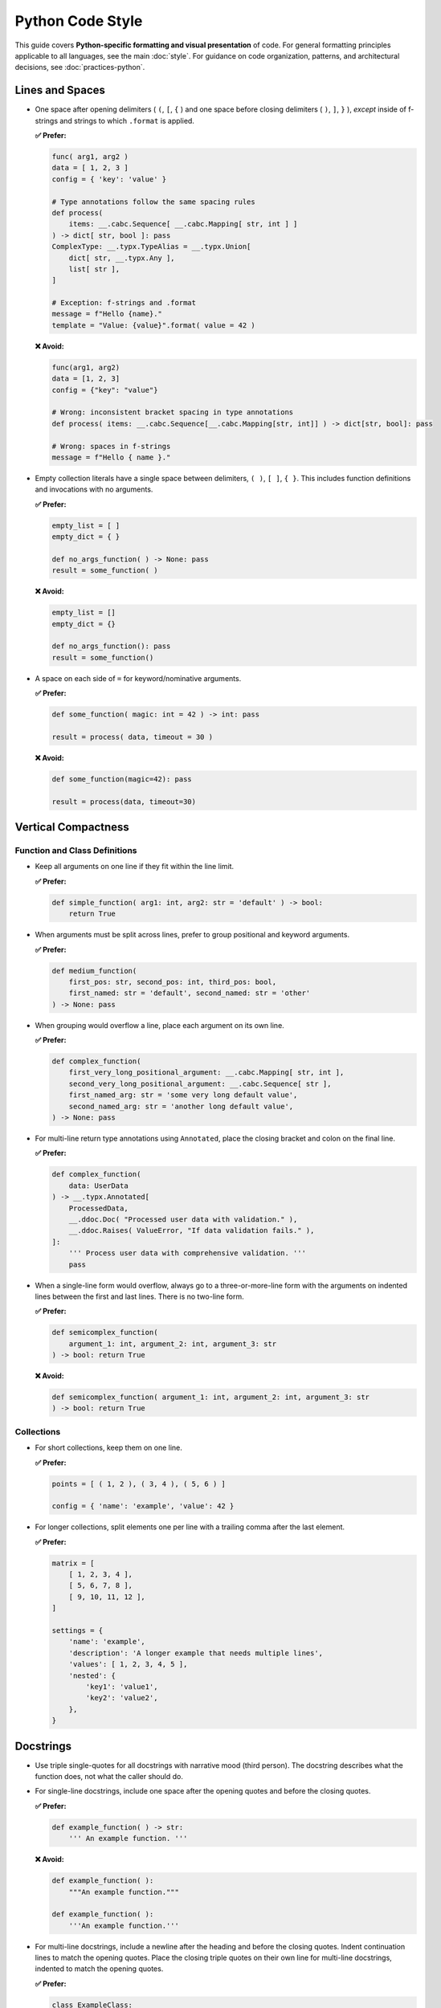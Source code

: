 .. vim: set fileencoding=utf-8:
.. -*- coding: utf-8 -*-
.. +--------------------------------------------------------------------------+
   |                                                                          |
   | Licensed under the Apache License, Version 2.0 (the "License");          |
   | you may not use this file except in compliance with the License.         |
   | You may obtain a copy of the License at                                  |
   |                                                                          |
   |     http://www.apache.org/licenses/LICENSE-2.0                           |
   |                                                                          |
   | Unless required by applicable law or agreed to in writing, software      |
   | distributed under the License is distributed on an "AS IS" BASIS,        |
   | WITHOUT WARRANTIES OR CONDITIONS OF ANY KIND, either express or implied. |
   | See the License for the specific language governing permissions and      |
   | limitations under the License.                                           |
   |                                                                          |
   +--------------------------------------------------------------------------+


*******************************************************************************
Python Code Style
*******************************************************************************

This guide covers **Python-specific formatting and visual presentation** of code. 
For general formatting principles applicable to all languages, see the main :doc:`style`.
For guidance on code organization, patterns, and architectural decisions, see :doc:`practices-python`.

Lines and Spaces
===============================================================================

* One space after opening delimiters ( ``(``, ``[``, ``{`` ) and one space
  before closing delimiters ( ``)``, ``]``, ``}`` ), *except* inside of
  f-strings and strings to which ``.format`` is applied.

  **✅ Prefer:**

  .. code-block:: python

      func( arg1, arg2 )
      data = [ 1, 2, 3 ]
      config = { 'key': 'value' }

      # Type annotations follow the same spacing rules
      def process(
          items: __.cabc.Sequence[ __.cabc.Mapping[ str, int ] ]
      ) -> dict[ str, bool ]: pass
      ComplexType: __.typx.TypeAlias = __.typx.Union[
          dict[ str, __.typx.Any ],
          list[ str ],
      ]

      # Exception: f-strings and .format
      message = f"Hello {name}."
      template = "Value: {value}".format( value = 42 )

  **❌ Avoid:**

  .. code-block:: python

      func(arg1, arg2)
      data = [1, 2, 3]
      config = {"key": "value"}

      # Wrong: inconsistent bracket spacing in type annotations
      def process( items: __.cabc.Sequence[__.cabc.Mapping[str, int]] ) -> dict[str, bool]: pass

      # Wrong: spaces in f-strings
      message = f"Hello { name }."

* Empty collection literals have a single space between delimiters, ``( )``,
  ``[ ]``, ``{ }``. This includes function definitions and invocations with no
  arguments.

  **✅ Prefer:**

  .. code-block:: python

      empty_list = [ ]
      empty_dict = { }

      def no_args_function( ) -> None: pass
      result = some_function( )

  **❌ Avoid:**

  .. code-block:: python

      empty_list = []
      empty_dict = {}

      def no_args_function(): pass
      result = some_function()

* A space on each side of ``=`` for keyword/nominative arguments.

  **✅ Prefer:**

  .. code-block:: python

      def some_function( magic: int = 42 ) -> int: pass

      result = process( data, timeout = 30 )

  **❌ Avoid:**

  .. code-block:: python

      def some_function(magic=42): pass

      result = process(data, timeout=30)

Vertical Compactness
===============================================================================

Function and Class Definitions
-------------------------------------------------------------------------------

* Keep all arguments on one line if they fit within the line limit.

  **✅ Prefer:**

  .. code-block:: python

      def simple_function( arg1: int, arg2: str = 'default' ) -> bool:
          return True

* When arguments must be split across lines, prefer to group positional and
  keyword arguments.

  **✅ Prefer:**

  .. code-block:: python

      def medium_function(
          first_pos: str, second_pos: int, third_pos: bool,
          first_named: str = 'default', second_named: str = 'other'
      ) -> None: pass

* When grouping would overflow a line, place each argument on its own line.

  **✅ Prefer:**

  .. code-block:: python

      def complex_function(
          first_very_long_positional_argument: __.cabc.Mapping[ str, int ],
          second_very_long_positional_argument: __.cabc.Sequence[ str ],
          first_named_arg: str = 'some very long default value',
          second_named_arg: str = 'another long default value',
      ) -> None: pass

* For multi-line return type annotations using ``Annotated``, place the closing
  bracket and colon on the final line.

  **✅ Prefer:**

  .. code-block:: python

      def complex_function(
          data: UserData
      ) -> __.typx.Annotated[
          ProcessedData,
          __.ddoc.Doc( "Processed user data with validation." ),
          __.ddoc.Raises( ValueError, "If data validation fails." ),
      ]:
          ''' Process user data with comprehensive validation. '''
          pass

* When a single-line form would overflow, always go to a three-or-more-line form
  with the arguments on indented lines between the first and last lines. There
  is no two-line form.

  **✅ Prefer:**

  .. code-block:: python

      def semicomplex_function(
          argument_1: int, argument_2: int, argument_3: str
      ) -> bool: return True

  **❌ Avoid:**

  .. code-block:: python

      def semicomplex_function( argument_1: int, argument_2: int, argument_3: str
      ) -> bool: return True

Collections
-------------------------------------------------------------------------------

* For short collections, keep them on one line.

  **✅ Prefer:**

  .. code-block:: python

      points = [ ( 1, 2 ), ( 3, 4 ), ( 5, 6 ) ]

      config = { 'name': 'example', 'value': 42 }

* For longer collections, split elements one per line with a trailing comma
  after the last element.

  **✅ Prefer:**

  .. code-block:: python

      matrix = [
          [ 1, 2, 3, 4 ],
          [ 5, 6, 7, 8 ],
          [ 9, 10, 11, 12 ],
      ]

      settings = {
          'name': 'example',
          'description': 'A longer example that needs multiple lines',
          'values': [ 1, 2, 3, 4, 5 ],
          'nested': {
              'key1': 'value1',
              'key2': 'value2',
          },
      }

Docstrings
===============================================================================

* Use triple single-quotes for all docstrings with narrative mood (third
  person). The docstring describes what the function does, not what the caller
  should do.

* For single-line docstrings, include one space after the opening quotes and
  before the closing quotes.

  **✅ Prefer:**

  .. code-block:: python

      def example_function( ) -> str:
          ''' An example function. '''

  **❌ Avoid:**

  .. code-block:: python

      def example_function( ):
          """An example function."""

      def example_function( ):
          '''An example function.'''

* For multi-line docstrings, include a newline after the heading and before the
  closing quotes. Indent continuation lines to match the opening quotes. Place
  the closing triple quotes on their own line for multi-line docstrings,
  indented to match the opening quotes.

  **✅ Prefer:**

  .. code-block:: python

      class ExampleClass:
          ''' An example class.

              This class demonstrates proper docstring formatting
              with multiple lines of documentation.
          '''

  **❌ Avoid:**

  .. code-block:: python

      class ExampleClass:
          """An example class.

          This class demonstrates proper docstring formatting
          with multiple lines of documentation.
          """

      class ExampleClass:
          """An example class.

          This class demonstrates proper docstring formatting
          with multiple lines of documentation."""

Imports
===============================================================================

* Follow PEP 8 import grouping conventions with proper visual formatting:

  - imports from ``__future__``
  - stdlib imports
  - imports from stdlib modules
  - third-party imports
  - imports from third-party modules
  - first-party (relative) imports
  - imports from first-party (relative) modules

* For import sequences, which will not fit on one line, use parentheses with
  hanging indent.

  **✅ Prefer:**

  .. code-block:: python

      from third_party.submodule import (
          FirstClass, SecondClass, ThirdClass )

* For import sequences, which will not fit on two lines, list them one per line
  with a trailing comma after each one and the closing parentheses dedented on a
  separate line.

  **✅ Prefer:**

  .. code-block:: python

      from third_party.other import (
          ALongClassName,
          AnotherLongClassName,
          YetAnotherLongClassName,
      )

* Imports within a sequence should be sorted lexicographically with uppercase
  letters coming before lowercase ones (i.e., classes and type aliases before
  functions). Import aliases are relevant to this ordering rather than the
  imports which they alias.

Line Continuation
===============================================================================

* Use parentheses for line continuation. Split at natural points such as dots,
  operators, or after commas. Keep the closing parenthesis on the same line as
  the last element unless the collection has a trailing comma.

* For operator splits, place the operator at the beginning of the split-off
  line, not at the end of the line being split.

  **✅ Prefer:**

  .. code-block:: python

      # Dot operator splits
      result = (
          very_long_object_name.first_method_call( )
          .second_method_call( )
          .final_method_call( ) )

      # Operator splits - operators at beginning of continuation lines
      total = (
          first_long_value * second_long_value
          + third_long_value * fourth_long_value
          - adjustment_factor )

      # Array subscript splits
      element = (
          very_long_array_name[ first_complex_index ]
          [ second_complex_index ]
          [ 'nested_key' ] )

      # List/dict comprehension splits
      squares = [
          value * value
          for value in range( 100 )
          if is_valid( value ) ]

      # Multi-line conditional statements
      if (      is_valid_input( data, strict = True )
            and process_ready( )
            and not maintenance_mode
      ): process( data )

  **❌ Avoid:**

  .. code-block:: python

      # Using backslash continuation
      result = very_long_object_name.first_method_call( ) \
               .second_method_call( ) \
               .final_method_call( )

      # Breaking at unnatural points
      result = very_long_object_name.first_method_call( ).second_method_call(
          ).final_method_call( )

      # Operators at end of line being split
      total = (
          first_long_value * second_long_value +
          third_long_value * fourth_long_value )

Function Invocations
===============================================================================

* For function invocations, generally omit trailing commas after the final
  argument, keeping the closing parenthesis on the same line as the final
  argument.

  **✅ Prefer:**

  .. code-block:: python

      # Single line invocations
      result = process_data( input_file, output_file, strict = True )

      # Multi-line invocations without trailing comma
      result = complex_processing_function(
          very_long_input_parameter,
          another_long_parameter,
          final_parameter = computed_value )

      # Collections still use trailing commas when split
      data = {
          'key1': 'value1',
          'key2': 'value2',  # trailing comma here is good
      }

  **❌ Avoid:**

  .. code-block:: python

      # Unnecessary trailing comma in function call
      result = process_data(
          input_file,
          output_file,
          strict = True, )

      # Closing parenthesis on separate line for function calls
      result = complex_function(
          parameter1,
          parameter2
      )

Multi-line Construct Rules
===============================================================================

* **Function invocations and class instantiations** should place the closing
  ``)`` on the same line as the last argument.

* **Comprehensions and generator expressions** should place the closing
  delimiter on the same line as the last statement.

* **Parenthetical groupings** should place the closing delimiter on the same
  line as the last statement.

* **All other multi-line constructs** (function signatures, annotations, lists,
  dictionaries, etc.) must place the closing delimiter on a separate line
  following the last item and must dedent the closing delimiter to match the
  opening line indentation.

* **Trailing comma rule**: If a closing delimiter is not on the same line as
  the last item in a multi-line construct, then the last item must be followed
  by a trailing comma. The last argument of a function invocation must not be
  followed by a trailing comma.

  **✅ Prefer:**

  .. code-block:: python

      # Function calls: closing ) on same line, no trailing comma
      result = process_data(
          input_file, output_file, strict = True )

      # Comprehensions: closing delimiter on same line
      squares = [ x**2 for x in range( 10 ) if x % 2 == 0 ]

      # Lists/dicts: closing delimiter on separate line, trailing comma
      data = {
          'key1': 'value1',
          'key2': 'value2',
      }

  **❌ Avoid:**

  .. code-block:: python

      # Wrong: trailing comma in function call
      result = process_data(
          input_file, output_file, strict = True, )

      # Wrong: closing delimiter on separate line for function call
      result = process_data(
          input_file, output_file
      )

Strings
===============================================================================

* Use single quotes for plain data strings unless they contain single quotes.
  Use double quotes for f-strings, ``.format`` strings, exception messages,
  and log messages.

* Exception messages and log messages should end with periods for consistency
  and proper sentence structure. Sentence fragments, which end in a colon,
  followed by a value, do not need to end with a period.

  **✅ Prefer:**

  .. code-block:: python

      name = 'example'
      path = 'C:\\Program Files\\Example'

      message = f"Processing {name} at {path}."
      count = "Number of items: {count}".format( count = len( items ) )

      raise ValueError( "Invalid configuration value." )
      logger.error( "Failed to process item." )

  **❌ Avoid:**

  .. code-block:: python

      name = "example"
      path = "C:\\Program Files\\Example"

      message = f'Processing {name} at {path}'
      count = "Number of items: {len(items)}"

      raise ValueError( 'Invalid configuration value' )
      logger.error( 'Failed to process item' )

* Do not use function calls or subscripts inside of f-string expressions. These
  can be opaque to some linters and syntax highlighters. Instead, use strings
  with the ``.format`` method for these cases, where the function calls or
  subscripts are performed on the arguments to ``.format``.

  **✅ Prefer:**

  .. code-block:: python

      "Values: {values}".format( values = ', '.join( values ) )

  **❌ Avoid:**

  .. code-block:: python

      f"Values: {', '.join(values)}"